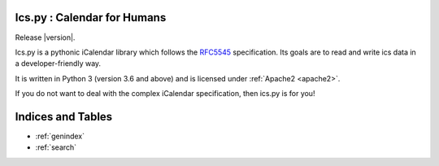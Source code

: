 Ics.py : Calendar for Humans
============================

Release |version|.

Ics.py is a pythonic iCalendar library which follows the
`RFC5545 <https://tools.ietf.org/html/rfc5545>`_ specification.
Its goals are to read and write ics data in a developer-friendly way.

It is written in Python 3 (version 3.6 and above) and is licensed under
:ref:`Apache2 <apache2>`.

If you do not want to deal with the complex iCalendar specification,
then ics.py is for you!


Indices and Tables
==================

* :ref:`genindex`
* :ref:`search`
